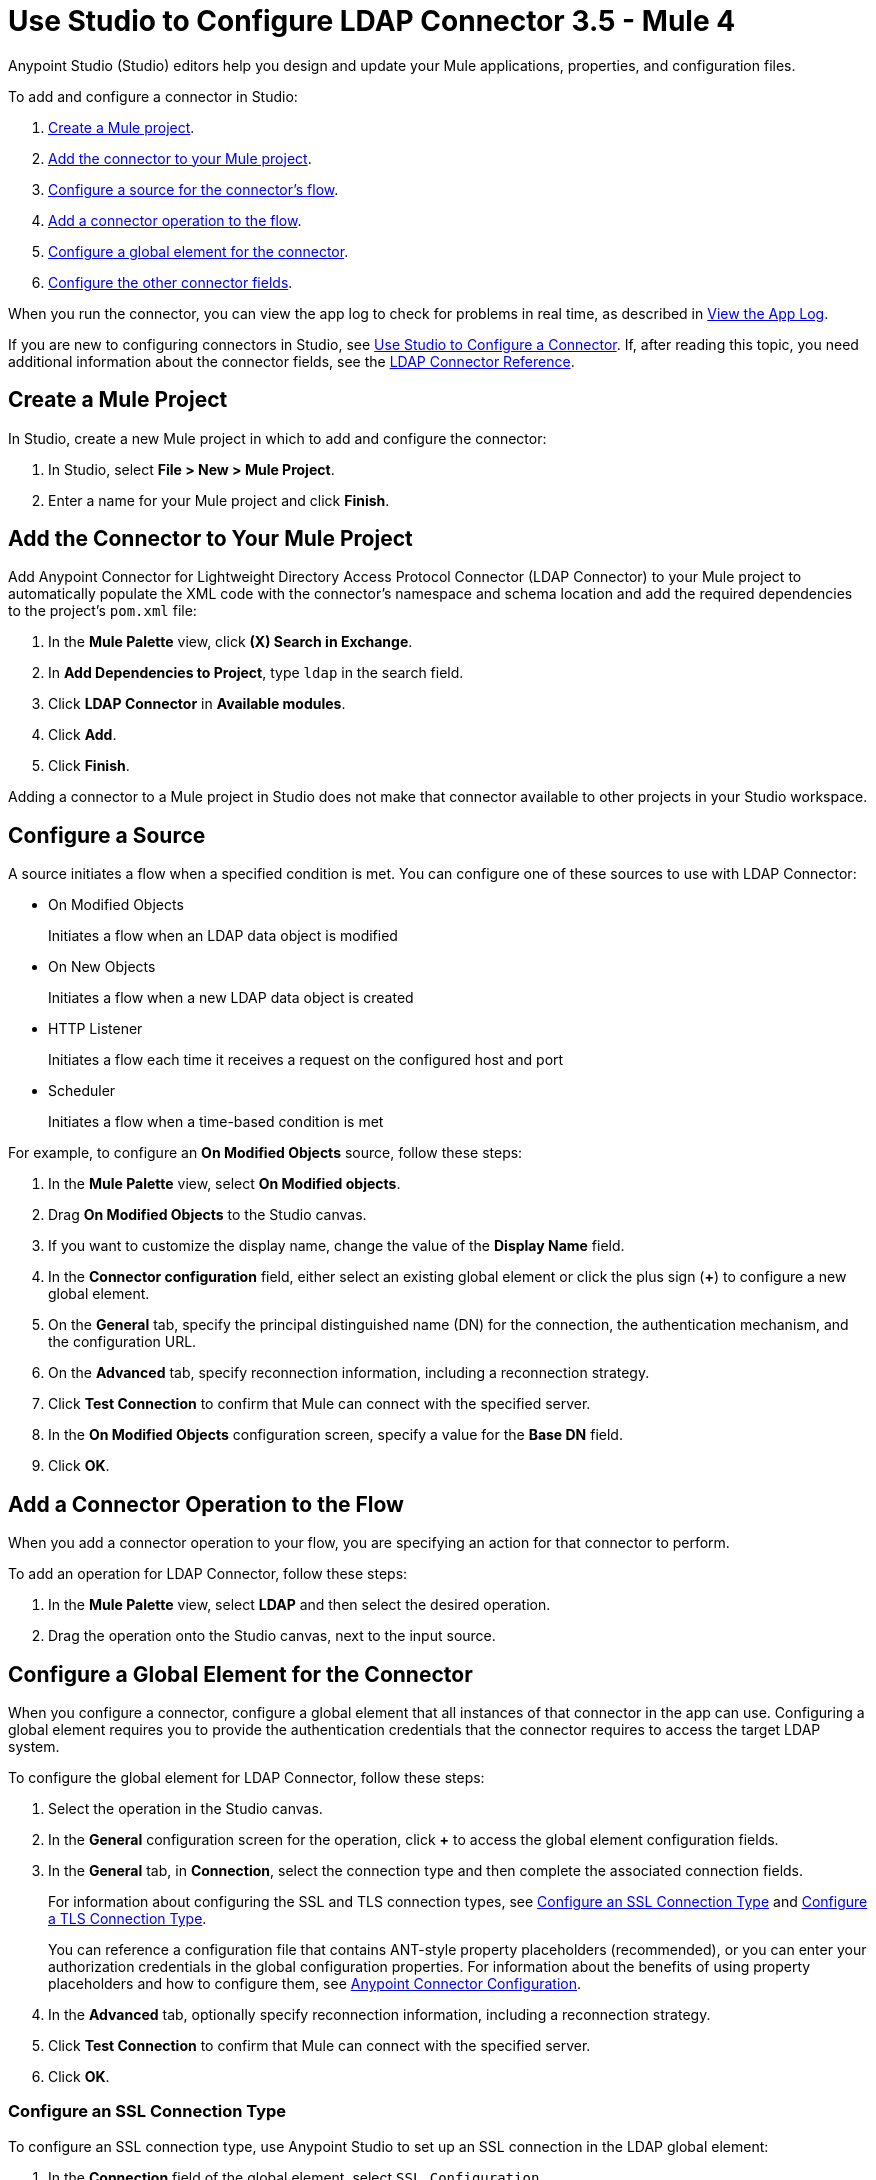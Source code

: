 = Use Studio to Configure LDAP Connector 3.5 - Mule 4

Anypoint Studio (Studio) editors help you design and update your Mule applications, properties, and configuration files.

To add and configure a connector in Studio:

. <<create-mule-project,Create a Mule project>>.
. <<add-connector-to-project,Add the connector to your Mule project>>.
. <<configure-source,Configure a source for the connector's flow>>.
. <<add-connector-operation,Add a connector operation to the flow>>.
. <<configure-global-element,Configure a global element for the connector>>.
. <<configure-other-fields,Configure the other connector fields>>.

When you run the connector, you can view the app log to check for problems in real time, as described in <<view-app-log,View the App Log>>.

If you are new to configuring connectors in Studio, see xref:connectors::introduction/intro-config-use-studio.adoc[Use Studio to Configure a Connector]. If, after reading this topic, you need additional information about the connector fields, see the xref:ldap-connector-reference.adoc[LDAP Connector Reference].

[[create-mule-project]]
== Create a Mule Project

In Studio, create a new Mule project in which to add and configure the connector:

. In Studio, select *File > New > Mule Project*.
. Enter a name for your Mule project and click *Finish*.

[[add-connector-to-project]]
== Add the Connector to Your Mule Project

Add Anypoint Connector for Lightweight Directory Access Protocol Connector (LDAP Connector) to your Mule project to automatically populate the XML code with the connector's namespace and schema location and add the required dependencies to the project's `pom.xml` file:

. In the *Mule Palette* view, click *(X) Search in Exchange*.
. In *Add Dependencies to Project*, type `ldap` in the search field.
. Click *LDAP Connector* in *Available modules*.
. Click *Add*.
. Click *Finish*.

Adding a connector to a Mule project in Studio does not make that connector available to other projects in your Studio workspace.

[[configure-source]]
== Configure a Source

A source initiates a flow when a specified condition is met. You can configure one of these sources to use with LDAP Connector:

* On Modified Objects
+
Initiates a flow when an LDAP data object is modified
+
* On New Objects
+
Initiates a flow when a new LDAP data object is created
+
* HTTP Listener
+
Initiates a flow each time it receives a request on the configured host and port
+
* Scheduler
+
Initiates a flow when a time-based condition is met

For example, to configure an *On Modified Objects* source, follow these steps:

. In the *Mule Palette* view, select *On Modified objects*.
. Drag *On Modified Objects* to the Studio canvas.
. If you want to customize the display name, change the value of the *Display Name* field.
. In the *Connector configuration* field, either select an existing global element or click the plus sign (*+*) to configure a new global element.
. On the *General* tab, specify the principal distinguished name (DN) for the connection, the authentication mechanism, and the configuration URL.
. On the *Advanced* tab, specify reconnection information, including a reconnection strategy.
. Click *Test Connection* to confirm that Mule can connect with the specified server.
. In the *On Modified Objects* configuration screen, specify a value for the *Base DN* field.
. Click *OK*.

[[add-connector-operation]]
== Add a Connector Operation to the Flow

When you add a connector operation to your flow, you are specifying an action for that connector to perform.

To add an operation for LDAP Connector, follow these steps:

. In the *Mule Palette* view, select *LDAP* and then select the desired operation.
. Drag the operation onto the Studio canvas, next to the input source.

[[configure-global-element]]
== Configure a Global Element for the Connector

When you configure a connector, configure a global element that all instances of that connector in the app can use. Configuring a global element requires you to provide the authentication credentials that the connector requires to access the target LDAP system.

To configure the global element for LDAP Connector, follow these steps:

. Select the operation in the Studio canvas.
. In the *General* configuration screen for the operation, click *+* to access the global element configuration fields.
. In the *General* tab, in *Connection*, select the connection type and then complete the associated
connection fields.
+
For information about configuring the SSL and TLS connection types, see <<ssl-connection-type,Configure an SSL Connection Type>> and <<tsl-connection-type,Configure a TLS Connection Type>>.
+
You can reference a configuration file that contains ANT-style property placeholders (recommended), or you can enter your authorization credentials in the global configuration properties. For information about the benefits of using property placeholders and how to configure them, see xref:connectors::introduction/intro-connector-configuration-overview.adoc[Anypoint Connector Configuration].
+
. In the *Advanced* tab, optionally specify reconnection information, including a reconnection strategy.
. Click *Test Connection* to confirm that Mule can connect with the specified server.
. Click *OK*.

[[ldap-connection-type]]
=== Configure an SSL Connection Type

To configure an SSL connection type, use Anypoint Studio to set up an SSL connection in the LDAP global element:

. In the *Connection* field of the global element, select `SSL Configuration`.
. Complete the required fields.

Connect to SSL using port 636.

When you set up an SSL connection type, you can set up one custom truststore. To support this scenario, the connector overrides the JVM default truststore path, which can affect other processes that depend on that truststore.

[[tls-connection-type]]
=== Configure a TLS Connection Type

To configure a TLS connection type, use Studio to set up a TLS connection in the LDAP global element:

. In the *Connection* field of the global element, select `TLS Configuration`.
. Select the *Advanced* Tab.
. In the *Extended configurations* field, select *Edit inline* and then add the `org.mule.module.ldap.trustStorePath` and `org.mule.module.ldap.trustStorePassword` key values.
. Ensure that the native LDAP pooling functionality is turned off. For example if using JNDI, do not use attributes such as `com.sun.jndi.ldap.connect.pool=true`, which causes problems when using TLS.

Connect to TLS using port 389, using `ldap` instead of `ldaps` in the associated URL.

For an example of configuring a TLS connection, see xref:ldap-connector-examples.adoc#set-up-common-truststore[Set Up a Common Truststore].

[[configure-other-fields]]
== Configure Additional Connector Fields

After you configure a global element for LDAP Connector, configure the other required fields for the connector. The required fields vary depending on which connector operation you use.

[[view-app-log]]
== View the App Log

To check for problems, you can view the app log as follows:

* If you’re running the app from Anypoint Platform, the app log output goes to the Anypoint Studio console window.
* If you’re running the app using Mule from the command line, the app log output goes to your operating system console.

Unless the log file path is customized in the app’s log file (`log4j2.xml`), you can also access the app log in the default location `MULE_HOME/logs/<app-name>.log`. You can configure the location of the log path in the app log file `log4j2.xml`.

== Next Step

After configuring Studio, you can try using the xref:ldap-connector-examples.adoc[LDAP Connector Examples].

== See Also

* xref:connectors::introduction/intro-config-use-studio.adoc[Use Studio to Configure a Connector]
* xref:ldap-connector-reference.adoc[LDAP Connector Reference]
* https://help.mulesoft.com[MuleSoft Help Center]

